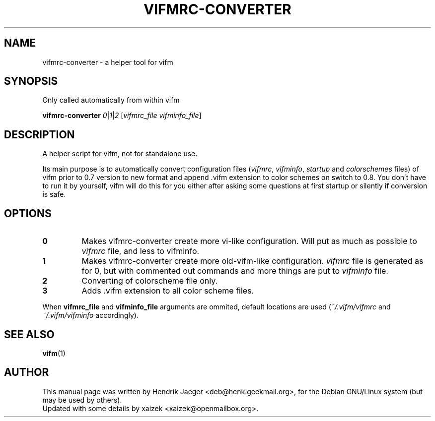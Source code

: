 .TH "VIFMRC-CONVERTER" "1" "July 09, 2015" "vifm 0.8"
.\" ---------------------------------------------------------------------------
.SH "NAME"
.\" ---------------------------------------------------------------------------
vifmrc-converter \- a helper tool for vifm
.\" ---------------------------------------------------------------------------
.SH "SYNOPSIS"
.\" ---------------------------------------------------------------------------
Only called automatically from within vifm
.LP
\fBvifmrc-converter\fR \fI0\fR|\fI1\fR|\fI2\fR
[\fIvifmrc_file\fR \fIvifminfo_file\fR]
.\" ---------------------------------------------------------------------------
.SH "DESCRIPTION"
.\" ---------------------------------------------------------------------------
A helper script for vifm, not for standalone use.
.LP
Its main purpose is to automatically convert configuration files (\fIvifmrc\fR,
\fIvifminfo\fR, \fIstartup\fR and \fIcolorschemes\fR files) of vifm prior to 0.7
version to new format and append .vifm extension to color schemes on switch to
0.8.  You don't have to run it by yourself, vifm will do this for you either
after asking some questions at first startup or silently if conversion is safe.
.\" ---------------------------------------------------------------------------
.SH "OPTIONS"
.\" ---------------------------------------------------------------------------
.TP
.BI 0
Makes vifmrc-converter create more vi-like configuration.  Will put as much as
possible to \fIvifmrc\fR file, and less to vifminfo.
.TP
.BI 1
Makes vifmrc-converter create more old-vifm-like configuration.  \fIvifmrc\fR
file is generated as for 0, but with commented out commands and more things are
put to \fIvifminfo\fR file.
.TP
.BI 2
Converting of colorscheme file only.
.TP
.BI 3
Adds .vifm extension to all color scheme files.
.LP
When \fBvifmrc_file\fR and \fBvifminfo_file\fR arguments are ommited, default
locations are used (\fI~/.vifm/vifmrc\fR and \fI~/.vifm/vifminfo\fR
accordingly).
.\" ---------------------------------------------------------------------------
.SH "SEE ALSO"
.\" ---------------------------------------------------------------------------
.BR vifm (1)
.\" ---------------------------------------------------------------------------
.SH "AUTHOR"
.\" ---------------------------------------------------------------------------
This manual page was written by Hendrik Jaeger <deb@henk.geekmail.org>,
for the Debian GNU/Linux system (but may be used by others).
.br
Updated with some details by xaizek <xaizek@openmailbox.org>.
